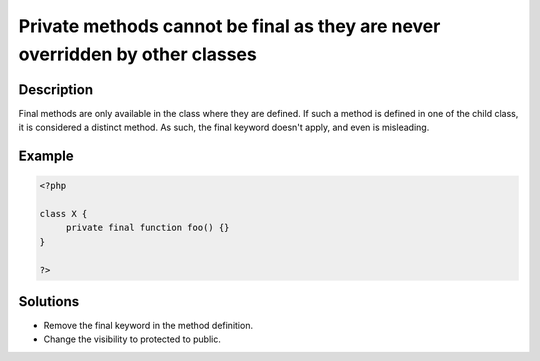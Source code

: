 .. _private-methods-cannot-be-final-as-they-are-never-overridden-by-other-classes:

Private methods cannot be final as they are never overridden by other classes
-----------------------------------------------------------------------------
 
.. meta::
	:description:
		Private methods cannot be final as they are never overridden by other classes: Final methods are only available in the class where they are defined.
	:og:image: https://php-changed-behaviors.readthedocs.io/en/latest/_static/logo.png
	:og:type: article
	:og:title: Private methods cannot be final as they are never overridden by other classes
	:og:description: Final methods are only available in the class where they are defined
	:og:url: https://php-errors.readthedocs.io/en/latest/messages/private-methods-cannot-be-final-as-they-are-never-overridden-by-other-classes.html
	:og:locale: en
	:twitter:card: summary_large_image
	:twitter:site: @exakat
	:twitter:title: Private methods cannot be final as they are never overridden by other classes
	:twitter:description: Private methods cannot be final as they are never overridden by other classes: Final methods are only available in the class where they are defined
	:twitter:creator: @exakat
	:twitter:image:src: https://php-changed-behaviors.readthedocs.io/en/latest/_static/logo.png

.. raw:: html

	<script type="application/ld+json">{"@context":"https:\/\/schema.org","@graph":[{"@type":"WebPage","@id":"https:\/\/php-errors.readthedocs.io\/en\/latest\/tips\/private-methods-cannot-be-final-as-they-are-never-overridden-by-other-classes.html","url":"https:\/\/php-errors.readthedocs.io\/en\/latest\/tips\/private-methods-cannot-be-final-as-they-are-never-overridden-by-other-classes.html","name":"Private methods cannot be final as they are never overridden by other classes","isPartOf":{"@id":"https:\/\/www.exakat.io\/"},"datePublished":"Tue, 31 Dec 2024 10:04:22 +0000","dateModified":"Tue, 31 Dec 2024 10:04:22 +0000","description":"Final methods are only available in the class where they are defined","inLanguage":"en-US","potentialAction":[{"@type":"ReadAction","target":["https:\/\/php-tips.readthedocs.io\/en\/latest\/tips\/private-methods-cannot-be-final-as-they-are-never-overridden-by-other-classes.html"]}]},{"@type":"WebSite","@id":"https:\/\/www.exakat.io\/","url":"https:\/\/www.exakat.io\/","name":"Exakat","description":"Smart PHP static analysis","inLanguage":"en-US"}]}</script>

Description
___________
 
Final methods are only available in the class where they are defined. If such a method is defined in one of the child class, it is considered a distinct method. As such, the final keyword doesn't apply, and even is misleading.

Example
_______

.. code-block:: php

   <?php
   
   class X {
   	private final function foo() {}
   }
   
   ?>

Solutions
_________

+ Remove the final keyword in the method definition.
+ Change the visibility to protected to public.
